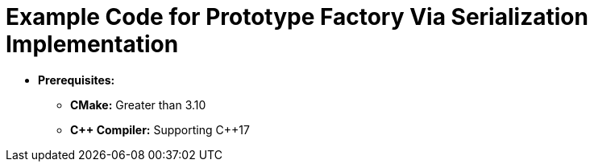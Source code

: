 = Example Code for Prototype Factory Via Serialization Implementation

* **Prerequisites:**
** **CMake:** Greater than 3.10
** **C\++ Compiler:** Supporting C++17
